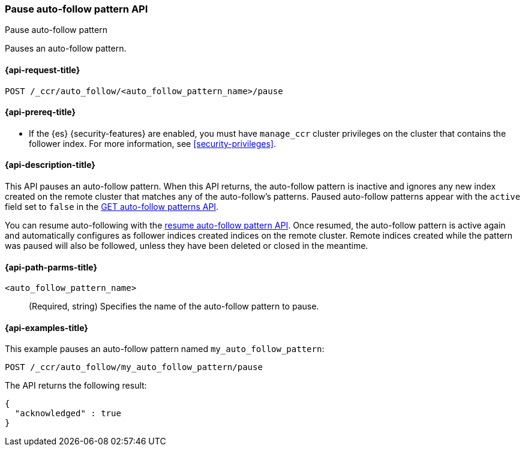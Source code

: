 [role="xpack"]
[testenv="platinum"]
[[ccr-pause-auto-follow-pattern]]
=== Pause auto-follow pattern API
++++
<titleabbrev>Pause auto-follow pattern</titleabbrev>
++++

Pauses an auto-follow pattern.

[[ccr-pause-auto-follow-pattern-request]]
==== {api-request-title}

//////////////////////////

[source,console]
--------------------------------------------------
PUT /_ccr/auto_follow/my_auto_follow_pattern
{
  "remote_cluster" : "remote_cluster",
  "leader_index_patterns" :
  [
    "leader_index"
  ],
  "follow_index_pattern" : "{{leader_index}}-follower"
}
--------------------------------------------------
// TEST[setup:remote_cluster]
// TESTSETUP

//////////////////////////

[source,console]
--------------------------------------------------
POST /_ccr/auto_follow/<auto_follow_pattern_name>/pause
--------------------------------------------------
// TEST[s/<auto_follow_pattern_name>/my_auto_follow_pattern/]

[[ccr-pause-auto-follow-pattern-prereqs]]
==== {api-prereq-title}

* If the {es} {security-features} are enabled, you must have `manage_ccr` cluster
privileges on the cluster that contains the follower index. For more information,
see <<security-privileges>>.

[[ccr-pause-auto-follow-pattern-desc]]
==== {api-description-title}

This API pauses an auto-follow pattern. When this API returns, the auto-follow pattern
is inactive and ignores any new index created on the remote cluster that matches any of
the auto-follow's patterns. Paused auto-follow patterns appear with the `active` field
set to `false` in the <<ccr-get-auto-follow-pattern, GET auto-follow patterns API>>.

You can resume auto-following with the <<ccr-resume-auto-follow,resume auto-follow pattern API>>.
Once resumed, the auto-follow pattern is active again and automatically configures as
follower indices created indices on the remote cluster. Remote indices created while the
pattern was paused will also be followed, unless they have been deleted or closed in the
meantime.

[[ccr-pause-auto-follow-pattern-path-parms]]
==== {api-path-parms-title}

`<auto_follow_pattern_name>`::
  (Required, string) Specifies the name of the auto-follow pattern to pause.


[[ccr-pause-auto-follow-pattern-examples]]
==== {api-examples-title}

This example pauses an auto-follow pattern named `my_auto_follow_pattern`:

[source,console]
--------------------------------------------------
POST /_ccr/auto_follow/my_auto_follow_pattern/pause
--------------------------------------------------
// TEST[setup:remote_cluster]

The API returns the following result:

[source,console-result]
--------------------------------------------------
{
  "acknowledged" : true
}
--------------------------------------------------
